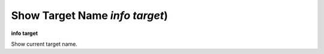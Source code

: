.. index:: info; target
.. _info_target:

Show Target Name `info target`)
-------------------------------

**info target**

Show current target name.

.. seealso::

   :ref:`target <target>`.

